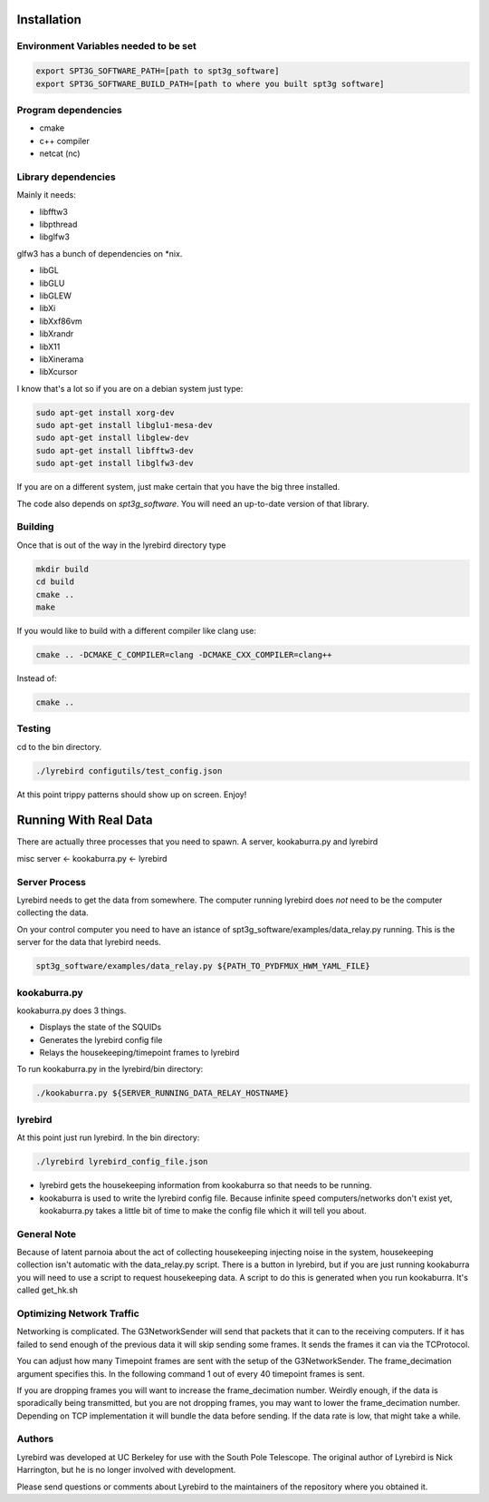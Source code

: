 
Installation
============

Environment Variables needed to be set
---------------------------------------


.. code:: bash

 export SPT3G_SOFTWARE_PATH=[path to spt3g_software]
 export SPT3G_SOFTWARE_BUILD_PATH=[path to where you built spt3g software]


Program dependencies
---------------------

- cmake
- c++ compiler
- netcat (nc)

Library dependencies
---------------------
Mainly it needs:

- libfftw3
- libpthread
- libglfw3

glfw3 has a bunch of dependencies on *nix.

- libGL
- libGLU
- libGLEW
- libXi 
- libXxf86vm
- libXrandr
- libX11
- libXinerama 
- libXcursor

I know that's a lot so if you are on a debian system just type:

.. code:: bash

 sudo apt-get install xorg-dev
 sudo apt-get install libglu1-mesa-dev 
 sudo apt-get install libglew-dev
 sudo apt-get install libfftw3-dev
 sudo apt-get install libglfw3-dev


If you are on a different system, just make certain that you have the big three installed.

The code also depends on *spt3g_software*.  You will need an up-to-date version of that library.


Building
--------

Once that is out of the way in the lyrebird directory type

.. code:: bash

 mkdir build
 cd build
 cmake ..
 make


If you would like to build with a different compiler like clang use:

.. code:: bash

 cmake .. -DCMAKE_C_COMPILER=clang -DCMAKE_CXX_COMPILER=clang++

Instead of:

.. code:: bash

 cmake ..


Testing
-------

cd to the bin directory.

.. code:: bash

 ./lyrebird configutils/test_config.json

At this point trippy patterns should show up on screen.  Enjoy!



Running With Real Data
======================
There are actually three processes that you need to spawn.  A server, kookaburra.py and lyrebird

misc server <- kookaburra.py <- lyrebird


Server Process
--------------

Lyrebird needs to get the data from somewhere.  The computer running lyrebird does *not* need to be the computer collecting the data.

On your control computer you need to have an istance of spt3g_software/examples/data_relay.py running.  This is the server for the data that lyrebird needs.

.. code:: bash

 spt3g_software/examples/data_relay.py ${PATH_TO_PYDFMUX_HWM_YAML_FILE}


kookaburra.py
-------------

kookaburra.py does 3 things.  

- Displays the state of the SQUIDs
- Generates the lyrebird config file
- Relays the housekeeping/timepoint frames to lyrebird

To run kookaburra.py in the lyrebird/bin directory:

.. code:: bash

 ./kookaburra.py ${SERVER_RUNNING_DATA_RELAY_HOSTNAME}


lyrebird
--------
At this point just run lyrebird.  In the bin directory:

.. code:: bash

 ./lyrebird lyrebird_config_file.json

- lyrebird gets the housekeeping information from kookaburra so that needs to be running.
- kookaburra is used to write the lyrebird config file.  Because infinite speed computers/networks don't exist yet, kookaburra.py takes a little bit of time to make the config file which it will tell you about.

General Note
------------

Because of latent parnoia about the act of collecting housekeeping injecting noise in the system, housekeeping collection isn't automatic with the data_relay.py script.  There is a button in lyrebird, but if you are just running kookaburra you will need to use a script to request housekeeping data.  A script to do this is generated when you run kookaburra.  It's called get_hk.sh


Optimizing Network Traffic
--------------------------
Networking is complicated.  The G3NetworkSender will send that packets that it can to the receiving computers.  If it has failed to send enough of the previous data it will skip sending some frames.  It sends the frames it can via the TCProtocol.

You can adjust how many Timepoint frames are sent with the setup of the G3NetworkSender.  
The frame_decimation argument specifies this.  In the following command 1 out of every 40
timepoint frames is sent.

.. code:: python
 pipe.Add(core.G3NetworkSender,
          port = 8675,
          maxsize = 10,
          frame_decimation = {core.G3FrameType.Timepoint: 40},
          max_connections = 0 )

If you are dropping frames you will want to increase the frame_decimation number.  Weirdly enough, if the data is sporadically being transmitted, but you are not dropping frames, you may want to lower the frame_decimation number.  Depending on TCP implementation it will bundle the data before sending.  If the data rate is low, that might take a while. 
   

Authors
-------

Lyrebird was developed at UC Berkeley for use with the South Pole
Telescope.  The original author of Lyrebird is Nick Harrington, but he
is no longer involved with development.

Please send questions or comments about Lyrebird to the maintainers of
the repository where you obtained it.

